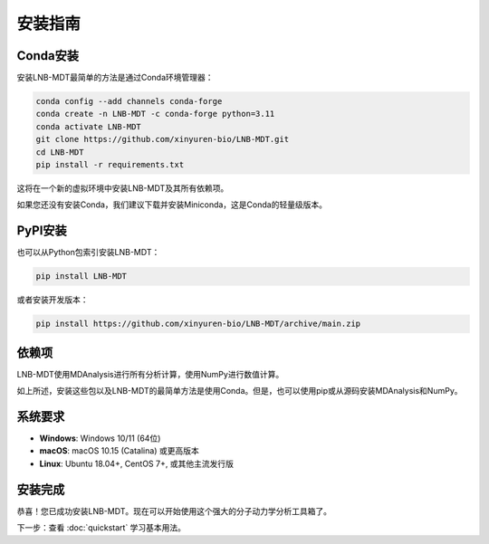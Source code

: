 安装指南
========

Conda安装
---------

安装LNB-MDT最简单的方法是通过Conda环境管理器：

.. code:: bash

   conda config --add channels conda-forge
   conda create -n LNB-MDT -c conda-forge python=3.11
   conda activate LNB-MDT
   git clone https://github.com/xinyuren-bio/LNB-MDT.git
   cd LNB-MDT
   pip install -r requirements.txt

这将在一个新的虚拟环境中安装LNB-MDT及其所有依赖项。

如果您还没有安装Conda，我们建议下载并安装Miniconda，这是Conda的轻量级版本。

PyPI安装
--------

也可以从Python包索引安装LNB-MDT：

.. code:: bash

   pip install LNB-MDT

或者安装开发版本：

.. code:: bash

   pip install https://github.com/xinyuren-bio/LNB-MDT/archive/main.zip

依赖项
------

LNB-MDT使用MDAnalysis进行所有分析计算，使用NumPy进行数值计算。

如上所述，安装这些包以及LNB-MDT的最简单方法是使用Conda。但是，也可以使用pip或从源码安装MDAnalysis和NumPy。

系统要求
--------

- **Windows**: Windows 10/11 (64位)
- **macOS**: macOS 10.15 (Catalina) 或更高版本
- **Linux**: Ubuntu 18.04+, CentOS 7+, 或其他主流发行版

安装完成
--------

恭喜！您已成功安装LNB-MDT。现在可以开始使用这个强大的分子动力学分析工具箱了。

下一步：查看 :doc:`quickstart` 学习基本用法。

